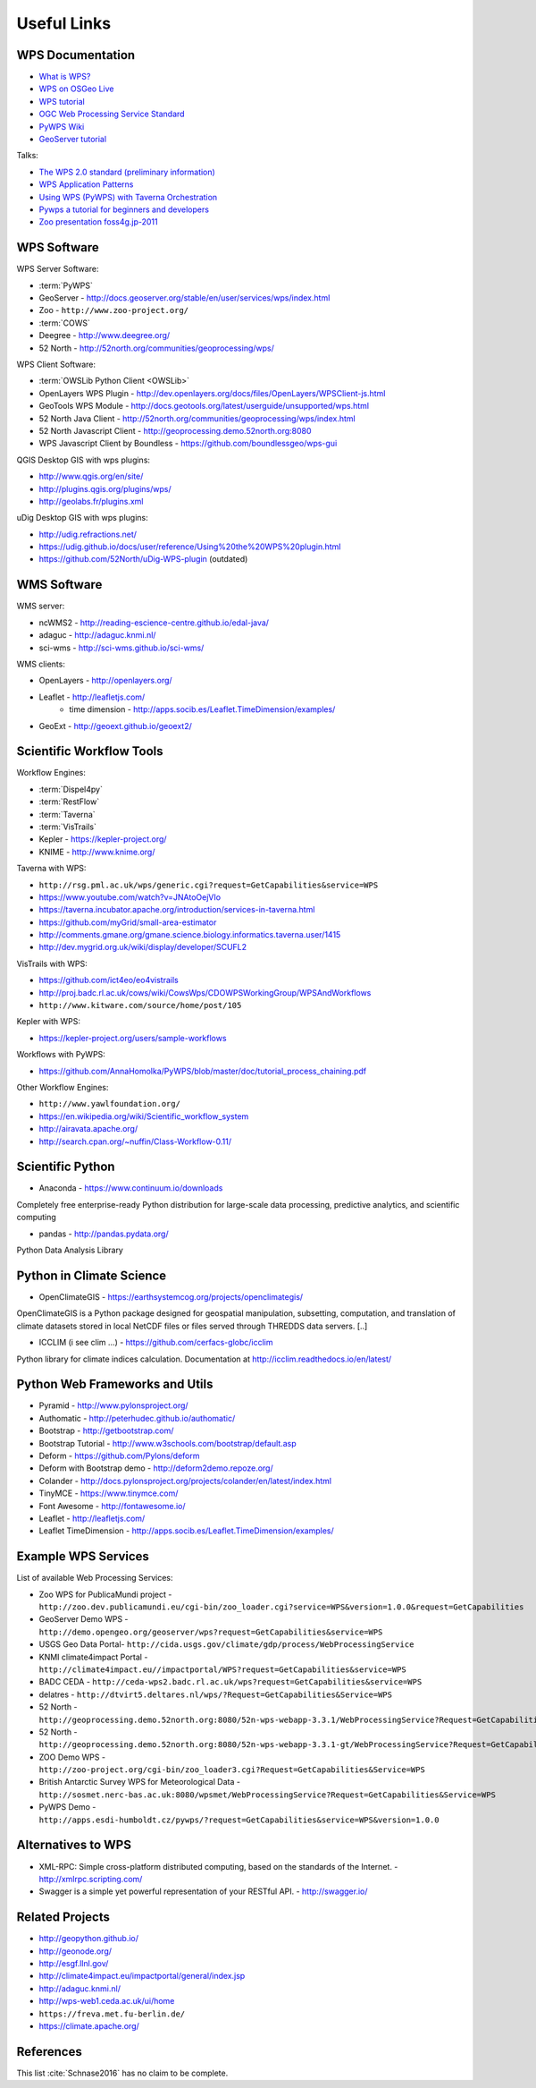 .. _appendix:

************
Useful Links
************

.. _appendix_wps_docs:

WPS Documentation
=================

* `What is WPS? <http://geoprocessing.info/wpsdoc/Concepts#what>`_
* `WPS on OSGeo Live <http://download.osgeo.org/livedvd/doc-dev/standards/wps_overview.html>`_
* `WPS tutorial <http://wiki.ieee-earth.org/Documents/GEOSS_Tutorials/GEOSS_Provider_Tutorials/Web_Processing_Service_Tutorial_for_GEOSS_Providers/Section_2:_Introduction_to_WPS>`_
* `OGC Web Processing Service Standard <http://www.opengeospatial.org/standards/wps>`_
* `PyWPS Wiki <http://wiki.rsg.pml.ac.uk/pywps/Main_Page>`_
* `GeoServer tutorial <http://geoserver.geo-solutions.it/edu/en/wps/index.html>`_

Talks:

* `The WPS 2.0 standard (preliminary information) <http://www.slideshare.net/Bender82/2014-0715the-wps-20-standardpreliminary?related=2>`_
* `WPS Application Patterns <http://www.slideshare.net/nuest/wps-application-patterns?related=1>`_
* `Using WPS (PyWPS) with Taverna Orchestration <http://www.slideshare.net/JorgeMendesdeJesus/taverna?related=2>`_
* `Pywps a tutorial for beginners and developers <http://www.slideshare.net/JorgeMendesdeJesus/pywps-a-tutorial-for-beginners-and-developers?related=3>`_
* `Zoo presentation foss4g.jp-2011 <http://www.slideshare.net/masarunarazaki/zoo-presentation-foss4gjp2011?related=4>`_

WPS Software
============

WPS Server Software:

* :term:`PyWPS`
* GeoServer - http://docs.geoserver.org/stable/en/user/services/wps/index.html
* Zoo - ``http://www.zoo-project.org/``
* :term:`COWS`
* Deegree - http://www.deegree.org/
* 52 North - http://52north.org/communities/geoprocessing/wps/

WPS Client Software:

* :term:`OWSLib Python Client <OWSLib>`
* OpenLayers WPS Plugin - http://dev.openlayers.org/docs/files/OpenLayers/WPSClient-js.html
* GeoTools WPS Module - http://docs.geotools.org/latest/userguide/unsupported/wps.html
* 52 North Java Client - http://52north.org/communities/geoprocessing/wps/index.html
* 52 North Javascript Client - http://geoprocessing.demo.52north.org:8080
* WPS Javascript Client by Boundless - https://github.com/boundlessgeo/wps-gui

QGIS Desktop GIS with wps plugins:

* http://www.qgis.org/en/site/
* http://plugins.qgis.org/plugins/wps/
* http://geolabs.fr/plugins.xml

uDig Desktop GIS with wps plugins:

* http://udig.refractions.net/
* https://udig.github.io/docs/user/reference/Using%20the%20WPS%20plugin.html
* https://github.com/52North/uDig-WPS-plugin   (outdated)

WMS Software
============

WMS server:

* ncWMS2 - http://reading-escience-centre.github.io/edal-java/
* adaguc - http://adaguc.knmi.nl/
* sci-wms - http://sci-wms.github.io/sci-wms/

WMS clients:

* OpenLayers - http://openlayers.org/
* Leaflet - http://leafletjs.com/
    * time dimension - http://apps.socib.es/Leaflet.TimeDimension/examples/
* GeoExt - http://geoext.github.io/geoext2/

Scientific Workflow Tools
=========================

Workflow Engines:

* :term:`Dispel4py`
* :term:`RestFlow`
* :term:`Taverna`
* :term:`VisTrails`
* Kepler - https://kepler-project.org/
* KNIME - http://www.knime.org/

Taverna with WPS:

* ``http://rsg.pml.ac.uk/wps/generic.cgi?request=GetCapabilities&service=WPS``
* https://www.youtube.com/watch?v=JNAtoOejVIo
* https://taverna.incubator.apache.org/introduction/services-in-taverna.html
* https://github.com/myGrid/small-area-estimator
* http://comments.gmane.org/gmane.science.biology.informatics.taverna.user/1415
* http://dev.mygrid.org.uk/wiki/display/developer/SCUFL2

VisTrails with WPS:

* https://github.com/ict4eo/eo4vistrails
* http://proj.badc.rl.ac.uk/cows/wiki/CowsWps/CDOWPSWorkingGroup/WPSAndWorkflows
* ``http://www.kitware.com/source/home/post/105``

Kepler with WPS:

* https://kepler-project.org/users/sample-workflows

Workflows with PyWPS:

* https://github.com/AnnaHomolka/PyWPS/blob/master/doc/tutorial_process_chaining.pdf

Other Workflow Engines:

* ``http://www.yawlfoundation.org/``
* https://en.wikipedia.org/wiki/Scientific_workflow_system
* http://airavata.apache.org/
* http://search.cpan.org/~nuffin/Class-Workflow-0.11/


Scientific Python
=================

* Anaconda - https://www.continuum.io/downloads

Completely free enterprise-ready Python distribution for large-scale
data processing, predictive analytics, and scientific computing

* pandas - http://pandas.pydata.org/

Python Data Analysis Library

Python in Climate Science
=========================

* OpenClimateGIS - https://earthsystemcog.org/projects/openclimategis/

OpenClimateGIS is a Python package designed for geospatial
manipulation, subsetting, computation, and translation of climate
datasets stored in local NetCDF files or files served through THREDDS
data servers. [..]

* ICCLIM (i see clim ...) - https://github.com/cerfacs-globc/icclim

Python library for climate indices calculation.
Documentation at http://icclim.readthedocs.io/en/latest/

Python Web Frameworks and Utils
===============================

* Pyramid - http://www.pylonsproject.org/
* Authomatic - http://peterhudec.github.io/authomatic/
* Bootstrap - http://getbootstrap.com/
* Bootstrap Tutorial - http://www.w3schools.com/bootstrap/default.asp
* Deform - https://github.com/Pylons/deform
* Deform with Bootstrap demo - http://deform2demo.repoze.org/
* Colander - http://docs.pylonsproject.org/projects/colander/en/latest/index.html
* TinyMCE - https://www.tinymce.com/
* Font Awesome - http://fontawesome.io/
* Leaflet - http://leafletjs.com/
* Leaflet TimeDimension - http://apps.socib.es/Leaflet.TimeDimension/examples/

Example WPS Services
====================

List of available Web Processing Services:

* Zoo WPS for PublicaMundi project - ``http://zoo.dev.publicamundi.eu/cgi-bin/zoo_loader.cgi?service=WPS&version=1.0.0&request=GetCapabilities``
* GeoServer Demo WPS - ``http://demo.opengeo.org/geoserver/wps?request=GetCapabilities&service=WPS``
* USGS Geo Data Portal- ``http://cida.usgs.gov/climate/gdp/process/WebProcessingService``
* KNMI climate4impact Portal - ``http://climate4impact.eu//impactportal/WPS?request=GetCapabilities&service=WPS``
* BADC CEDA - ``http://ceda-wps2.badc.rl.ac.uk/wps?request=GetCapabilities&service=WPS``
* delatres - ``http://dtvirt5.deltares.nl/wps/?Request=GetCapabilities&Service=WPS``
* 52 North - ``http://geoprocessing.demo.52north.org:8080/52n-wps-webapp-3.3.1/WebProcessingService?Request=GetCapabilities&Service=WPS``
* 52 North - ``http://geoprocessing.demo.52north.org:8080/52n-wps-webapp-3.3.1-gt/WebProcessingService?Request=GetCapabilities&Service=WPS``
* ZOO Demo WPS - ``http://zoo-project.org/cgi-bin/zoo_loader3.cgi?Request=GetCapabilities&Service=WPS``
* British Antarctic Survey WPS for Meteorological Data - ``http://sosmet.nerc-bas.ac.uk:8080/wpsmet/WebProcessingService?Request=GetCapabilities&Service=WPS``
* PyWPS Demo - ``http://apps.esdi-humboldt.cz/pywps/?request=GetCapabilities&service=WPS&version=1.0.0``


Alternatives to WPS
===================

* XML-RPC: Simple cross-platform distributed computing, based on the standards of the Internet. - http://xmlrpc.scripting.com/
* Swagger is a simple yet powerful representation of your RESTful API.  - http://swagger.io/


Related Projects
================

* http://geopython.github.io/
* http://geonode.org/
* http://esgf.llnl.gov/
* http://climate4impact.eu/impactportal/general/index.jsp
* http://adaguc.knmi.nl/
* http://wps-web1.ceda.ac.uk/ui/home
* ``https://freva.met.fu-berlin.de/``
* https://climate.apache.org/


References
==========
This list :cite:`Schnase2016`  has no claim to be complete.

.. bibliography:: refs.bib
   :notcited:
